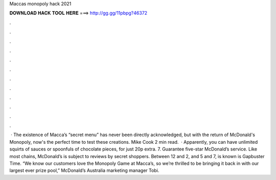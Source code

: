 Maccas monopoly hack 2021

𝐃𝐎𝐖𝐍𝐋𝐎𝐀𝐃 𝐇𝐀𝐂𝐊 𝐓𝐎𝐎𝐋 𝐇𝐄𝐑𝐄 ===> http://gg.gg/11pbpg?46372

.

.

.

.

.

.

.

.

.

.

.

.

 · The existence of Macca’s “secret menu” has never been directly acknowledged, but with the return of McDonald's Monopoly, now's the perfect time to test these creations. Mike Cook 2 min read.  · Apparently, you can have unlimited squirts of sauces or spoonfuls of chocolate pieces, for just 20p extra. 7. Guarantee five-star McDonald’s service. Like most chains, McDonald’s is subject to reviews by secret shoppers. Between 12 and 2, and 5 and 7, is known is Gapbuster Time. “We know our customers love the Monopoly Game at Macca’s, so we’re thrilled to be bringing it back in with our largest ever prize pool,” McDonald’s Australia marketing manager Tobi.